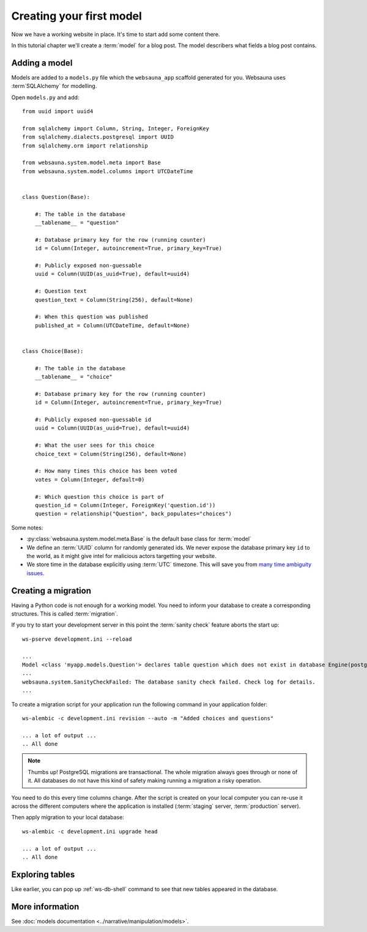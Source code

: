 =========================
Creating your first model
=========================

Now we have a working website in place. It's time to start add some content there.

In this tutorial chapter we'll create a :term:`model` for a blog post. The model describers what fields a blog post contains.

Adding a model
==============

Models are added to a ``models.py`` file which the ``websauna_app`` scaffold generated for you. Websauna uses :term`SQLAlchemy` for modelling.

Open ``models.py`` and add::

    from uuid import uuid4

    from sqlalchemy import Column, String, Integer, ForeignKey
    from sqlalchemy.dialects.postgresql import UUID
    from sqlalchemy.orm import relationship

    from websauna.system.model.meta import Base
    from websauna.system.model.columns import UTCDateTime


    class Question(Base):

        #: The table in the database
        __tablename__ = "question"

        #: Database primary key for the row (running counter)
        id = Column(Integer, autoincrement=True, primary_key=True)

        #: Publicly exposed non-guessable
        uuid = Column(UUID(as_uuid=True), default=uuid4)

        #: Question text
        question_text = Column(String(256), default=None)

        #: When this question was published
        published_at = Column(UTCDateTime, default=None)


    class Choice(Base):

        #: The table in the database
        __tablename__ = "choice"

        #: Database primary key for the row (running counter)
        id = Column(Integer, autoincrement=True, primary_key=True)

        #: Publicly exposed non-guessable id
        uuid = Column(UUID(as_uuid=True), default=uuid4)

        #: What the user sees for this choice
        choice_text = Column(String(256), default=None)

        #: How many times this choice has been voted
        votes = Column(Integer, default=0)

        #: Which question this choice is part of
        question_id = Column(Integer, ForeignKey('question.id'))
        question = relationship("Question", back_populates="choices")


Some notes:

* :py:class:`websauna.system.model.meta.Base` is the default base class for :term:`model`

* We define an :term:`UUID` column for randomly generated ids. We never expose the database primary key ``id`` to the world, as it might give intel for malicious actors targetting your website.

* We store time in the database explicitly using :term:`UTC` timezone. This will save you from `many time ambiguity issues <http://ideas.kentico.com/forums/239189-kentico-product-ideas/suggestions/6825844-always-store-dates-times-in-utc-in-the-database>`_.

Creating a migration
====================

Having a Python code is not enough for a working model. You need to inform your database to create a corresponding structures. This is called :term:`migration`.

If you try to start your development server in this point the :term:`sanity check` feature aborts the start up::

    ws-pserve development.ini --reload

    ...
    Model <class 'myapp.models.Question'> declares table question which does not exist in database Engine(postgresql://localhost/myapp_dev)
    ...
    websauna.system.SanityCheckFailed: The database sanity check failed. Check log for details.
    ...

To create a migration script for your application run the following command in your application folder::

    ws-alembic -c development.ini revision --auto -m "Added choices and questions"

    ... a lot of output ...
    .. All done

.. note::

    Thumbs up! PostgreSQL migrations are transactional. The whole migration always goes through or none of it. All databases do not have this kind of safety making running a migration a risky operation.

You need to do this every time columns change. After the script is created on your local computer you can re-use it across the different computers where the application is installed (:term:`staging` server, :term:`production` server).

Then apply migration to your local database::

    ws-alembic -c development.ini upgrade head

    ... a lot of output ...
    .. All done

Exploring tables
================

Like earlier, you can pop up :ref:`ws-db-shell` command to see that new tables appeared in the database.

More information
================

See :doc:`models documentation <../narrative/manipulation/models>`.